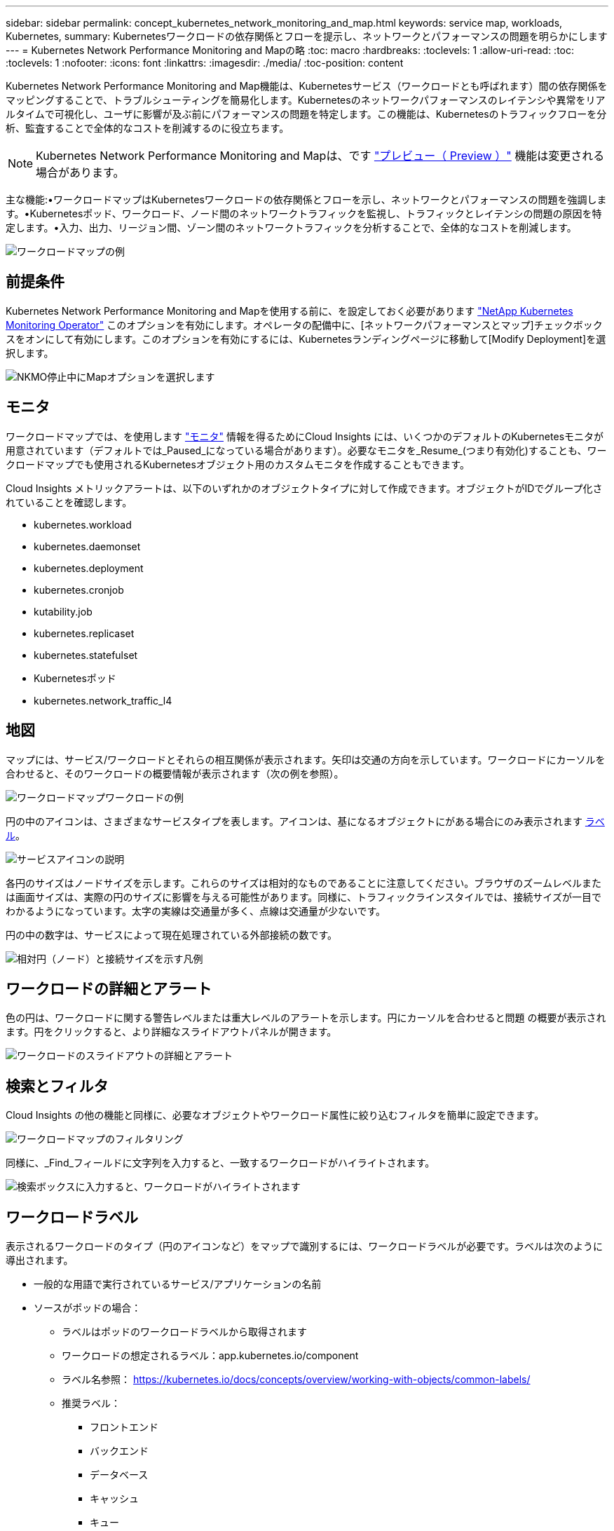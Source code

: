 ---
sidebar: sidebar 
permalink: concept_kubernetes_network_monitoring_and_map.html 
keywords: service map, workloads, Kubernetes, 
summary: Kubernetesワークロードの依存関係とフローを提示し、ネットワークとパフォーマンスの問題を明らかにします 
---
= Kubernetes Network Performance Monitoring and Mapの略
:toc: macro
:hardbreaks:
:toclevels: 1
:allow-uri-read: 
:toc: 
:toclevels: 1
:nofooter: 
:icons: font
:linkattrs: 
:imagesdir: ./media/
:toc-position: content


[role="lead"]
Kubernetes Network Performance Monitoring and Map機能は、Kubernetesサービス（ワークロードとも呼ばれます）間の依存関係をマッピングすることで、トラブルシューティングを簡易化します。Kubernetesのネットワークパフォーマンスのレイテンシや異常をリアルタイムで可視化し、ユーザに影響が及ぶ前にパフォーマンスの問題を特定します。この機能は、Kubernetesのトラフィックフローを分析、監査することで全体的なコストを削減するのに役立ちます。


NOTE: Kubernetes Network Performance Monitoring and Mapは、です link:concept_preview_features.html["プレビュー（ Preview ）"] 機能は変更される場合があります。

主な機能:•ワークロードマップはKubernetesワークロードの依存関係とフローを示し、ネットワークとパフォーマンスの問題を強調します。•Kubernetesポッド、ワークロード、ノード間のネットワークトラフィックを監視し、トラフィックとレイテンシの問題の原因を特定します。•入力、出力、リージョン間、ゾーン間のネットワークトラフィックを分析することで、全体的なコストを削減します。

image:workload-map-animated.gif["ワークロードマップの例"]



== 前提条件

Kubernetes Network Performance Monitoring and Mapを使用する前に、を設定しておく必要があります link:task_config_telegraf_agent_k8s.html["NetApp Kubernetes Monitoring Operator"] このオプションを有効にします。オペレータの配備中に、[ネットワークパフォーマンスとマップ]チェックボックスをオンにして有効にします。このオプションを有効にするには、Kubernetesランディングページに移動して[Modify Deployment]を選択します。

image:ServiceMap_NKMO_Deployment_Options.png["NKMO停止中にMapオプションを選択します"]



== モニタ

ワークロードマップでは、を使用します link:task_create_monitor.html["モニタ"] 情報を得るためにCloud Insights には、いくつかのデフォルトのKubernetesモニタが用意されています（デフォルトでは_Paused_になっている場合があります）。必要なモニタを_Resume_(つまり有効化)することも、ワークロードマップでも使用されるKubernetesオブジェクト用のカスタムモニタを作成することもできます。

Cloud Insights メトリックアラートは、以下のいずれかのオブジェクトタイプに対して作成できます。オブジェクトがIDでグループ化されていることを確認します。

* kubernetes.workload
* kubernetes.daemonset
* kubernetes.deployment
* kubernetes.cronjob
* kutability.job
* kubernetes.replicaset
* kubernetes.statefulset
* Kubernetesポッド
* kubernetes.network_traffic_l4




== 地図

マップには、サービス/ワークロードとそれらの相互関係が表示されます。矢印は交通の方向を示しています。ワークロードにカーソルを合わせると、そのワークロードの概要情報が表示されます（次の例を参照）。

image:ServiceMap_Simple_Example.png["ワークロードマップワークロードの例"]

円の中のアイコンは、さまざまなサービスタイプを表します。アイコンは、基になるオブジェクトにがある場合にのみ表示されます <<workload-labels,ラベル>>。

image:ServiceMap_Icons.png["サービスアイコンの説明"]

各円のサイズはノードサイズを示します。これらのサイズは相対的なものであることに注意してください。ブラウザのズームレベルまたは画面サイズは、実際の円のサイズに影響を与える可能性があります。同様に、トラフィックラインスタイルでは、接続サイズが一目でわかるようになっています。太字の実線は交通量が多く、点線は交通量が少ないです。

円の中の数字は、サービスによって現在処理されている外部接続の数です。

image:ServiceMap_Node_and_Connection_Legend.png["相対円（ノード）と接続サイズを示す凡例"]



== ワークロードの詳細とアラート

色の円は、ワークロードに関する警告レベルまたは重大レベルのアラートを示します。円にカーソルを合わせると問題 の概要が表示されます。円をクリックすると、より詳細なスライドアウトパネルが開きます。

image:Workload_Map_Slideout_with_Alert.png["ワークロードのスライドアウトの詳細とアラート"]



== 検索とフィルタ

Cloud Insights の他の機能と同様に、必要なオブジェクトやワークロード属性に絞り込むフィルタを簡単に設定できます。

image:Workload_Map_Filtering.png["ワークロードマップのフィルタリング"]

同様に、_Find_フィールドに文字列を入力すると、一致するワークロードがハイライトされます。

image:Workload_Map_Find_Highlighting.png["検索ボックスに入力すると、ワークロードがハイライトされます"]



== ワークロードラベル

表示されるワークロードのタイプ（円のアイコンなど）をマップで識別するには、ワークロードラベルが必要です。ラベルは次のように導出されます。

* 一般的な用語で実行されているサービス/アプリケーションの名前
* ソースがポッドの場合：
+
** ラベルはポッドのワークロードラベルから取得されます
** ワークロードの想定されるラベル：app.kubernetes.io/component
** ラベル名参照： https://kubernetes.io/docs/concepts/overview/working-with-objects/common-labels/[]
** 推奨ラベル：
+
*** フロントエンド
*** バックエンド
*** データベース
*** キャッシュ
*** キュー
*** カフカ




* ソースがKubernetesクラスタの外部にある場合は、次の手順を実行します。
+
** Cloud Insights は、DNS解決名を解析してサービスタイプを抽出しようとします。
+
たとえば、DNS解決名が_s3.eu-north-1.amazonaws.comの場合、解決された名前はサービスタイプとしてget_s3_に解析されます。







== 深海に潜る

ワークロードを右クリックすると、さらに詳しく調べるための追加のオプションが表示されます。たとえば、ここからズームインして、そのワークロードの接続を表示できます。

image:Workload_Map_Zoom_Into_Connections.png["ワークロードマップ[Zoom]を右クリックすると、ワークロードの接続が表示されます"]

または、詳細スライドアウトパネルを開いて、_Summary_、_Network_、または_Pod & Storage_タブを直接表示することもできます。

image:Workload_Map_Detail_Network_Slideout.png["詳細スライドアウトネットワークタブの例"]

最後に、[_Go to Asset Page_]を選択すると、ワークロードの詳細なアセットランディングページが開きます。

image:Workload_Map_Asset_Page.png["ワークロードアセットページ"]

